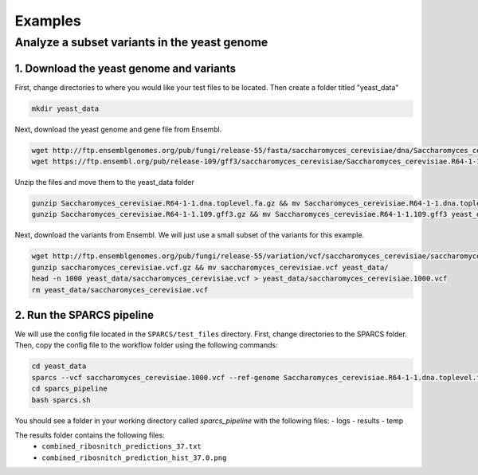 =========
Examples
=========

Analyze a subset variants in the yeast genome
=============================================

1. Download the yeast genome and variants
-----------------------------------------

First, change directories to where you would like your test files to be located. Then
create a folder titled "yeast_data"

.. code:: bash

    mkdir yeast_data

Next, download the yeast genome and gene file from Ensembl.

.. code:: bash

    wget http://ftp.ensemblgenomes.org/pub/fungi/release-55/fasta/saccharomyces_cerevisiae/dna/Saccharomyces_cerevisiae.R64-1-1.dna.toplevel.fa.gz
    wget https://ftp.ensembl.org/pub/release-109/gff3/saccharomyces_cerevisiae/Saccharomyces_cerevisiae.R64-1-1.109.gff3.gz
    

Unzip the files and move them to the yeast_data folder

.. code:: bash

    gunzip Saccharomyces_cerevisiae.R64-1-1.dna.toplevel.fa.gz && mv Saccharomyces_cerevisiae.R64-1-1.dna.toplevel.fa yeast_data/
    gunzip Saccharomyces_cerevisiae.R64-1-1.109.gff3.gz && mv Saccharomyces_cerevisiae.R64-1-1.109.gff3 yeast_data/

Next, download the variants from Ensembl. We will just use a small subset of the variants for this example. 

.. code:: bash

    wget http://ftp.ensemblgenomes.org/pub/fungi/release-55/variation/vcf/saccharomyces_cerevisiae/saccharomyces_cerevisiae.vcf.gz
    gunzip saccharomyces_cerevisiae.vcf.gz && mv saccharomyces_cerevisiae.vcf yeast_data/
    head -n 1000 yeast_data/saccharomyces_cerevisiae.vcf > yeast_data/saccharomyces_cerevisiae.1000.vcf
    rm yeast_data/saccharomyces_cerevisiae.vcf


2. Run the SPARCS pipeline
--------------------------

We will use the config file located in the ``SPARCS/test_files`` directory. 
First, change directories to the SPARCS folder. Then, copy the config file to the workflow folder using the following commands:

.. code:: bash
    
    cd yeast_data
    sparcs --vcf saccharomyces_cerevisiae.1000.vcf --ref-genome Saccharomyces_cerevisiae.R64-1-1.dna.toplevel.fa --gff Saccharomyces_cerevisiae.R64-1-1.109.gff3
    cd sparcs_pipeline
    bash sparcs.sh

You should see a folder in your working directory called `sparcs_pipeline` with the following files:
- logs
- results
- temp

The results folder contains the following files:
 - ``combined_ribosnitch_predictions_37.txt``
 - ``combined_ribosnitch_prediction_hist_37.0.png``

.. image:: img/combined_ribosnitch_hist.png
   :align: center
   :width: 50%
